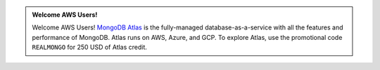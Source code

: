 .. admonition:: Welcome AWS Users!
   :class: note
   
   Welcome AWS Users! `MongoDB Atlas <https://www.mongodb.com/cloud/atlas?jmp=docs>`_ is
   the fully-managed database-as-a-service with all the features and
   performance of MongoDB. Atlas runs on AWS, Azure, and GCP. To
   explore Atlas, use the promotional code ``REALMONGO`` for 250 USD of
   Atlas credit.
   